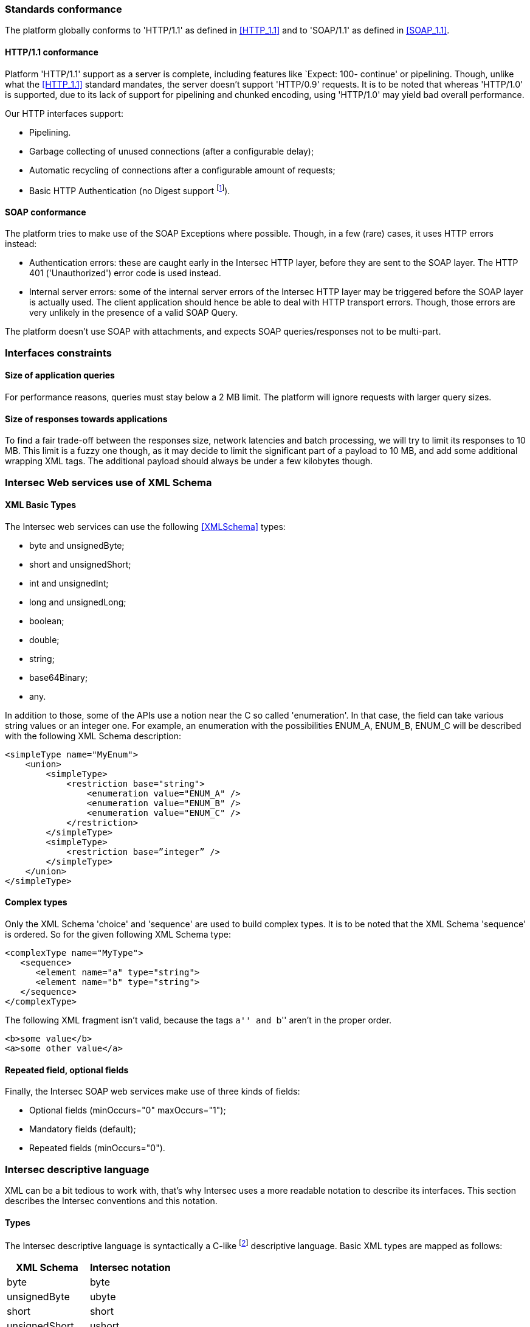 === Standards conformance ===

The platform globally conforms to 'HTTP/1.1' as defined in <<HTTP_1.1>> and to
'SOAP/1.1' as defined in <<SOAP_1.1>>.

==== HTTP/1.1 conformance ====

Platform 'HTTP/1.1' support as a server is complete, including features like
`Expect: 100- continue' or pipelining. Though, unlike what the <<HTTP_1.1>>
standard mandates, the server doesn't support 'HTTP/0.9' requests. It is
to be noted that whereas 'HTTP/1.0' is supported, due to its lack of support
for pipelining and chunked encoding, using 'HTTP/1.0' may yield bad overall
performance.

Our HTTP interfaces support:

-  Pipelining.
-  Garbage collecting of unused connections (after a configurable delay);
-  Automatic recycling of connections after a configurable amount of requests;
-  Basic HTTP Authentication (no Digest support
footnote:[Digest HTTP Authentication makes life harder for clients wishing to
use pipelining, hence is not implemented.  If additional security is needed,
using an HTTPS-enabled reverse proxy is suggested.]).

==== SOAP conformance ====

The platform tries to make use of the SOAP Exceptions where possible. Though,
in a few (rare) cases, it uses HTTP errors instead:

-  Authentication errors: these are caught early in the Intersec HTTP layer,
   before they are sent to the SOAP layer. The HTTP 401 ('Unauthorized') error
   code is used instead.
-  Internal server errors: some of the internal server errors of the Intersec
   HTTP layer may be triggered before the SOAP layer is actually used. The
   client application should hence be able to deal with HTTP transport errors.
   Though, those errors are very unlikely in the presence of a valid SOAP Query.

The platform doesn't use SOAP with attachments, and expects SOAP
queries/responses not to be multi-part.

=== Interfaces constraints ===

==== Size of application queries ====

For performance reasons, queries must stay below a 2 MB limit.
The platform will ignore requests with larger query sizes.

==== Size of responses towards applications ====

To find a fair trade-off between the responses size, network latencies and
batch processing, we will try to limit its responses to 10 MB. This limit is
a fuzzy one though, as it may decide to limit the significant part of a payload
to 10 MB, and add some additional wrapping XML tags. The additional payload
should always be under a few kilobytes though.

=== Intersec Web services use of XML Schema ===

====  XML Basic Types ====

The Intersec web services can use the following <<XMLSchema>> types:

-  +byte+ and +unsignedByte+;
-  +short+ and +unsignedShort+;
-  +int+ and +unsignedInt+;
-  +long+ and +unsignedLong+;
-  +boolean+;
-  +double+;
-  +string+;
-  +base64Binary+;
-  +any+.

In addition to those, some of the APIs use a notion near the C so called
'enumeration'. In that case, the field can take various string values or an
integer one. For example, an enumeration with the possibilities ENUM_A, ENUM_B,
ENUM_C will be described with the following XML Schema description:

----------------------------------
<simpleType name="MyEnum">
    <union>
        <simpleType>
            <restriction base="string">
                <enumeration value="ENUM_A" />
                <enumeration value="ENUM_B" />
                <enumeration value="ENUM_C" />
            </restriction>
        </simpleType>
        <simpleType>
            <restriction base=”integer” />
        </simpleType>
    </union>
</simpleType>
----------------------------------

==== Complex types ====

Only the XML Schema 'choice' and 'sequence' are used to build complex types. It
is to be noted that the XML Schema 'sequence' is ordered. So for the given
following XML Schema type:

----------------------------------
<complexType name="MyType">
   <sequence>
      <element name="a" type="string">
      <element name="b" type="string">
   </sequence>
</complexType>
----------------------------------

The following XML fragment isn't valid, because the tags ``a'' and ``b'' aren't
in the proper order.

----------------------------------
<b>some value</b>
<a>some other value</a>
----------------------------------

[[repeat-optional]]
==== Repeated field, optional fields ====

Finally, the Intersec SOAP web services make use of three kinds of fields:

- Optional fields (+minOccurs="0" maxOccurs="1"+);
- Mandatory fields (default);
- Repeated fields (+minOccurs="0"+).


=== Intersec descriptive language ===

XML can be a bit tedious to work with, that's why Intersec uses a more readable
notation to describe its interfaces. This section describes the Intersec
conventions and this notation.

==== Types ====

The Intersec descriptive language is syntactically a C-like footnote:[Some will
say Java-like] descriptive language. Basic XML types are mapped as follows:

[options="header"]
|===
| XML Schema        | Intersec notation
| +byte+            | +byte+
| +unsignedByte+    | +ubyte+
| +short+           | +short+
| +unsignedShort+   | +ushort+
| +int+             | +int+
| +unsignedInt+     | +uint+
| +long+            | +long+
| +unsignedLong+    | +ulong+
| +boolean+         | +bool+
| +double+          | +double+
| +string+          | +string+
| +base64Binary+    | +bytes+
| +any+             | +xml+
|===

The XML 'sequence' is mapped to the keyword 'struct', the XML 'choice' to the keyword
'union', and the XML 'enumeration' to the keyword 'enum'.

For example:

[cols="1asciidoc,2asciidoc",options="header"]
|===
| Intersec notation | XML Schema
|
----------------------------------
struct MyType {
    int    i;
    string s;
};
----------------------------------
|
----------------------------------
<complexType name="MyType">
    <sequence>
        <element name="i" type="int"/>
        <element name="s" type="string"/>
    </sequence>
</complexType>
----------------------------------

|
----------------------------------
union OtherType {
    MyType t;
    ulong  ul;
};
----------------------------------
|
----------------------------------
<complexType name="OtherType">
    <choice>
        <element name="t" type="MyType"/>
        <element name="ul"
                 type="unsignedLong"/>
    </choice>
</complexType>
----------------------------------
|===

==== Additional features ====

As described in <<repeat-optional,Repeated field - optional fields>>, types may
use optional and repeated fields.  The Intersec notation actually supports four
forms for fields:

-   Mandatory fields (default);
-   Optional fields: the type has a postfix question mark ``?'';
-   Repeated fields: the type has a postfix pair of brackets, like the standard C/Java array
notation ``[]'';
-   Optional fields with default values: the field name is postfixed with the default value
    the element takes if not specified.

For example:

[cols="2asciidoc,5asciidoc",options="header"]
|===
| Intersec notation | XML Schema

2+^e|Mandatory string field
|
----------------------------------
string s;
----------------------------------
|
----------------------------------
<element name="s" type="string" />
----------------------------------

2+^e|Optional field of type SomeType
|
----------------------------------
SomeType? t;
----------------------------------
|
----------------------------------
<element name="t" type="SomeType"
         minOccurs="0" maxOccurs"1" />
----------------------------------

2+^e|Repeated field of type int
|
----------------------------------
int[] array;
----------------------------------
|
----------------------------------
<element name="array" type="int"
         minOccurs="0" maxOccurs"unbounded" />
----------------------------------

2+^e|Optional field of type string with default value ``foo''
|
----------------------------------
string s = "foo";
----------------------------------
|
----------------------------------
<element name="s" type="string"
         minOccurs="0" maxOccurs"1" />
----------------------------------

Plus the information that an absent field is equivalent as having explicitly
specified +<s>foo</s>+.

This semantics is different from the following XML Schema ``default'' element
attribute. Indeed, the following XML Schema definition:

----------------------------------
<element name="s" type="string" default="foo" />
----------------------------------
means that +<s/>+ is equivalent to +<s>foo</s>+, but an absent element is still
``absent''.

|===

==== Remote Procedure Calls ====

The Intersec Notation also applies to the SOAP Procedure Calls (known as SOAP
operations).  The <<WSDL_1.1>> description for a SOAP Remote Procedure Call is
really hard to read, hence we won't even try to describe how to map the
Intersec description language to the <<WSDL_1.1>>. We will instead explain how
to get the input and output SOAP Message types from our notation.

The description for a callback is as follows:

----------------------------------
rpcspec ::= rpcName [in <msgspec>] [out <msgspec>]
msgspec ::= ComplexTypeName | (elementspec, ...)
----------------------------------

Here is one example with two alternatives:

[cols="asciidoc,asciidoc"]
|===
|
----------------------------------
getSomeInfo
    in ObjTarget
    out (string info, long? date)
----------------------------------
|
----------------------------------
struct GetSomeInfoResponse {
    string info;
    long?  date;
};

getSomeInfo
    in ObjTarget
    out GetSomeInfoResponse;
----------------------------------
|===

The left form defines a method:

-  named +getSomeInfo+;
-  taking a message of type +ObjTarget+ as input;
-  and returning a output message made of an anonymous type made of a sequence
   of a string named +info+ and an optional long integer named +date+.

The right form is actually completely equivalent, except that instead of using
an anonymous type for the output message, it explicitly instantiates a type
name for it, and then uses it. The right form is actually very near the
``WSDL'' way to describe SOAP operations. Though, we believe that adding all
the explicit fresh type names for each SOAP Message is detrimental to the
readability. That's why we will often prefer the ``left'' form in this
specification when the messages types aren't reused.

It is also to be noted that the ``in'' or ``out'' parts are optional. When
unspecified, the message carries no payload, only a single SOAP Body top-level
element is sent.

Last but not least, some of the Web-Service RPC can be marked as ``one-way'',
to support the SOAP operation semantics having the same name. This is a
fire-and-forget semantic where the SOAP Client sending the request won't pay
any attention to the HTTP answer made by the server (clients are actually
supposed to answer with an HTTP 200-OK or 202-Accepted status code without an
HTTP Entity). As a corollary, one-way methods cannot throw any exceptions.

==== Mapping from the Intersec notation to WSDL operations ====

For each RPC, the message names are constructed this way:

-   Input messages names are built with the RPC name with an appended ``Req''
    (as in Request);
-   Output messages names are built with the RPC name with an appended ``Res''
    (as in Response);
-   Exceptions for this query are built with the RPC name with an appended
    ``.Fault'' (with the leading dot).
                                                                                     the leading dot).
[cols="header,4asciidoc"]
|===
| Method definition
|
----------------------------------
getSomeInfo
    in  ObjTarget
    out (string info, long? date)
----------------------------------

| Input Message
|
+getSomeInfoReq+, and the message type is +ObjTarget+

| Output Message
|
+getSomeInfoRes+, and the message type is an anonymous one equivalent to the
following type:

----------------------------------
struct GetSomeInfoResType {
    string info;
    long?  date;
};
----------------------------------

| Exception
|
If the method/operation can throw an exception, the exception message name will
be: +getSomeInfo.Fault+.

|===

// vim:ft=asciidoc
